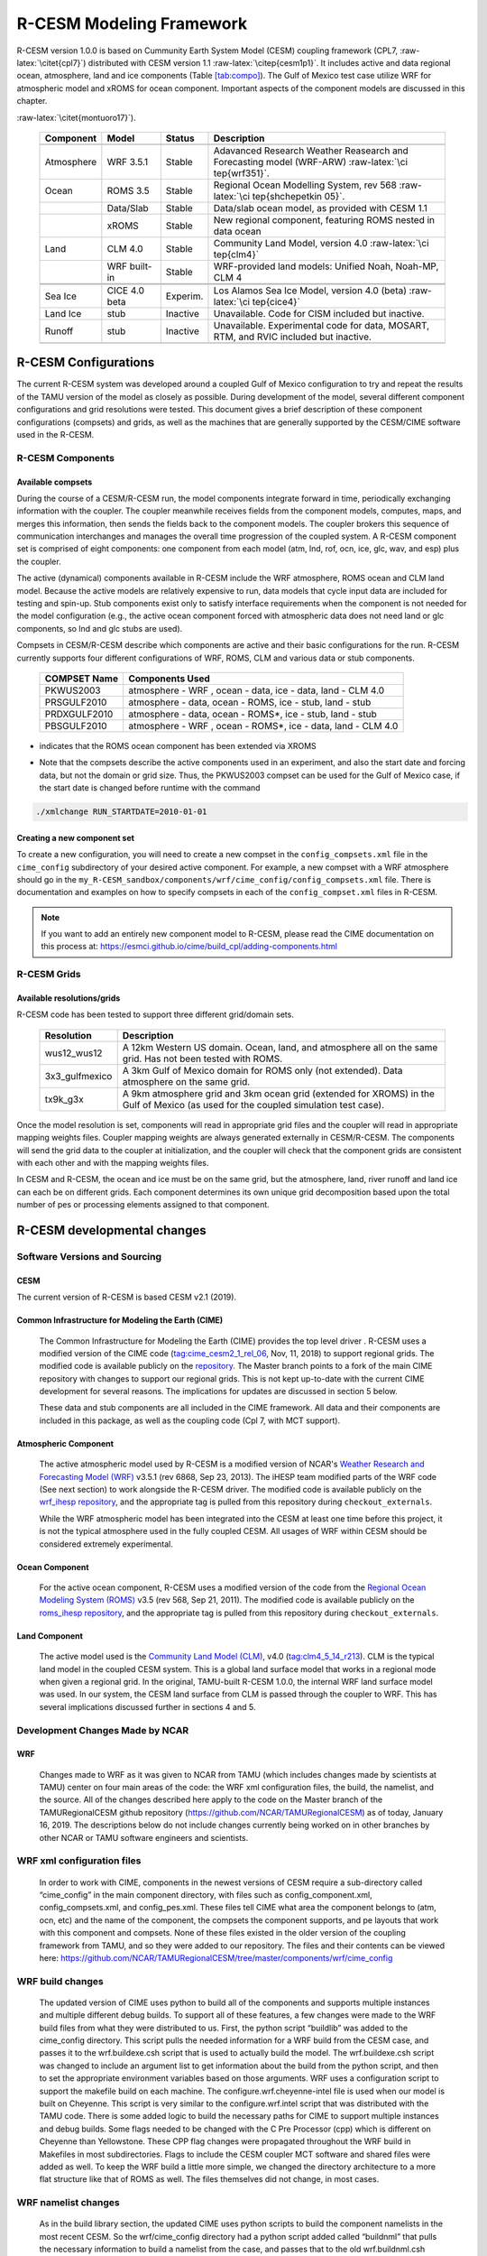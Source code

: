 .. _R-CESM_arch:


==========================
 R-CESM Modeling Framework
==========================


R-CESM version 1.0.0 is based on Cummunity Earth System Model (CESM)
coupling framework (CPL7, :raw-latex:`\citet{cpl7}`) distributed with
CESM version 1.1 :raw-latex:`\citep{cesm1p1}`. It includes active and
data regional ocean, atmosphere, land and ice components (Table
`[tab:compo] <#tab:compo>`__). The Gulf of Mexico test case utilize WRF
for atmospheric model and xROMS for ocean component. Important aspects
of the component models are discussed in this chapter.

.. table:: Model components available in CRESM (from
:raw-latex:`\citet{montuoro17}`).

   +-----------------+-----------------+-----------------+-----------------+
   | Component       | Model           | Status          | Description     |
   +=================+=================+=================+=================+
   |                 |                 |                 |                 |
   +-----------------+-----------------+-----------------+-----------------+
   | Atmosphere      | WRF 3.5.1       | Stable          | Adavanced       |
   |                 |                 |                 | Research        |
   |                 |                 |                 | Weather         |
   |                 |                 |                 | Reasearch and   |
   |                 |                 |                 | Forecasting     |
   |                 |                 |                 | model (WRF-ARW) |
   |                 |                 |                 | :raw-latex:`\ci |
   |                 |                 |                 | tep{wrf351}`.   |
   +-----------------+-----------------+-----------------+-----------------+
   | Ocean           | ROMS 3.5        | Stable          | Regional Ocean  |
   |                 |                 |                 | Modelling       |
   |                 |                 |                 | System, rev 568 |
   |                 |                 |                 | :raw-latex:`\ci |
   |                 |                 |                 | tep{shchepetkin |
   |                 |                 |                 | 05}`.           |
   +-----------------+-----------------+-----------------+-----------------+
   |                 | Data/Slab       | Stable          | Data/slab ocean |
   |                 |                 |                 | model, as       |
   |                 |                 |                 | provided with   |
   |                 |                 |                 | CESM 1.1        |
   +-----------------+-----------------+-----------------+-----------------+
   |                 | xROMS           | Stable          | New regional    |
   |                 |                 |                 | component,      |
   |                 |                 |                 | featuring ROMS  |
   |                 |                 |                 | nested in data  |
   |                 |                 |                 | ocean           |
   +-----------------+-----------------+-----------------+-----------------+
   | Land            | CLM 4.0         | Stable          | Community Land  |
   |                 |                 |                 | Model, version  |
   |                 |                 |                 | 4.0             |
   |                 |                 |                 | :raw-latex:`\ci |
   |                 |                 |                 | tep{clm4}`      |
   +-----------------+-----------------+-----------------+-----------------+
   |                 | WRF built-in    | Stable          | WRF-provided    |
   |                 |                 |                 | land models:    |
   |                 |                 |                 | Unified Noah,   |
   |                 |                 |                 | Noah-MP, CLM 4  |
   +-----------------+-----------------+-----------------+-----------------+
   |                 |                 |                 |                 |
   +-----------------+-----------------+-----------------+-----------------+
   |                 |                 |                 |                 |
   +-----------------+-----------------+-----------------+-----------------+
   | Sea Ice         | CICE 4.0 beta   | Experim.        | Los Alamos Sea  |
   |                 |                 |                 | Ice Model,      |
   |                 |                 |                 | version 4.0     |
   |                 |                 |                 | (beta)          |
   |                 |                 |                 | :raw-latex:`\ci |
   |                 |                 |                 | tep{cice4}`     |
   +-----------------+-----------------+-----------------+-----------------+
   | Land Ice        | stub            | Inactive        | Unavailable.    |
   |                 |                 |                 | Code for CISM   |
   |                 |                 |                 | included but    |
   |                 |                 |                 | inactive.       |
   +-----------------+-----------------+-----------------+-----------------+
   | Runoff          | stub            | Inactive        | Unavailable.    |
   |                 |                 |                 | Experimental    |
   |                 |                 |                 | code for data,  |
   |                 |                 |                 | MOSART, RTM,    |
   |                 |                 |                 | and RVIC        |
   |                 |                 |                 | included but    |
   |                 |                 |                 | inactive.       |
   +-----------------+-----------------+-----------------+-----------------+
   |                 |                 |                 |                 |
   +-----------------+-----------------+-----------------+-----------------+


--------------------------------
 R-CESM Configurations
--------------------------------



The current R-CESM system was developed around a coupled Gulf of Mexico configuration to try and repeat the results of the TAMU version of the model as closely as possible. During development of the model, several different component configurations and grid resolutions were tested. This document gives a brief description of these component configurations (compsets) and grids, as well as the machines that are generally supported by the CESM/CIME software used in the R-CESM.


R-CESM Components
=================

Available compsets
------------------
During the course of a CESM/R-CESM run, the model components integrate forward
in time, periodically exchanging information with the coupler.
The coupler meanwhile receives fields from the component models,
computes, maps, and merges this information, then sends the fields back
to the component models. The coupler brokers this sequence of
communication interchanges and manages the overall time progression of
the coupled system. A R-CESM component set is comprised of eight
components: one component from each model (atm, lnd, rof, ocn, ice, glc,
wav, and esp) plus the coupler. 

The active (dynamical) components available in R-CESM include the WRF atmosphere, ROMS ocean and CLM land model. Because
the active models are relatively expensive to run, data models that
cycle input data are included for testing and spin-up. Stub components
exist only to satisfy interface requirements when the component is not
needed for the model configuration (e.g., the active ocean component
forced with atmospheric data does not need land or glc components,
so lnd and glc stubs are used).


Compsets in CESM/R-CESM describe which components are active and their basic configurations for the run. R-CESM currently supports four different configurations of WRF, ROMS, CLM and various data or stub components.

 ================  ========================
  COMPSET Name         Components Used
 ================  ========================
  PKWUS2003         atmosphere - WRF , ocean -  data, ice - data, land - CLM 4.0
  PRSGULF2010       atmosphere - data, ocean -  ROMS, ice - stub, land - stub
  PRDXGULF2010      atmosphere - data, ocean - ROMS*, ice - stub, land - stub   
  PBSGULF2010       atmosphere - WRF , ocean - ROMS*, ice - data, land - CLM 4.0
 ================  ========================

* indicates that the ROMS ocean component has been extended via XROMS

- Note that the compsets describe the active components used in an experiment, and also the start date and forcing data, but not the domain or grid size. Thus, the PKWUS2003 compset can be used for the Gulf of Mexico case, if the start date is changed before runtime with the command

.. code-block:: console

    ./xmlchange RUN_STARTDATE=2010-01-01


Creating a new component set
----------------------------
To create a new configuration, you will need to create a new compset in the ``config_compsets.xml`` file in the ``cime_config`` subdirectory of your desired active component. For example, a new compset with a WRF atmosphere should go in the ``my_R-CESM_sandbox/components/wrf/cime_config/config_compsets.xml`` file. There is documentation and examples on how to specify compsets in each of the ``config_compset.xml`` files in R-CESM.

.. note::
   
   If you want to add an entirely new component model to R-CESM, please read the CIME documentation on this process at:
   https://esmci.github.io/cime/build_cpl/adding-components.html


R-CESM Grids
===========

Available resolutions/grids
---------------------------

R-CESM code has been tested to support three different grid/domain sets.

 =================  ========================
   Resolution          Description
 =================  ========================
  wus12_wus12         A 12km Western US domain. Ocean, land, and atmosphere all on the same grid. Has not been tested with ROMS.
  3x3_gulfmexico      A 3km Gulf of Mexico domain for ROMS only (not extended). Data atmosphere on the same grid.
  tx9k_g3x            A 9km atmosphere grid and 3km ocean grid (extended for XROMS) in the Gulf of Mexico (as used for the coupled simulation test case).
 =================  ========================

Once the model resolution is set, components will read in appropriate
grid files and the coupler will read in appropriate mapping weights
files. Coupler mapping weights are always generated externally in
CESM/R-CESM. The components will send the grid data to the coupler at
initialization, and the coupler will check that the component grids
are consistent with each other and with the mapping weights files.

In CESM and R-CESM, the ocean and ice must be on the same grid, but the
atmosphere, land, river runoff and land ice can each be on different grids.
Each component determines its own unique grid decomposition based upon
the total number of pes or processing elements assigned to that component.




--------------------------------
 R-CESM developmental changes
--------------------------------



Software Versions and Sourcing
==============================

CESM
----

The current version of R-CESM is based CESM v2.1 (2019). 


Common Infrastructure for Modeling the Earth (CIME) 
---------------------------------------------------

	The Common Infrastructure for Modeling the Earth (CIME) provides the top level driver . R-CESM uses a modified version of the CIME code (tag:cime_cesm2_1_rel_06, Nov, 11, 2018) to support regional grids. The modified code is available publicly on the `repository <https://github.com/ihesp/cime>`_. The Master branch points to a fork of the main CIME repository with changes to support our regional grids. This is not kept up-to-date with the current CIME development for several reasons. The implications for updates are discussed in section 5 below. 

	These data and stub components are all included in the CIME framework. All data and their components are included in this package, as well as the coupling code (Cpl 7, with MCT support). 

Atmospheric Component
---------------------

	The active atmospheric model used by R-CESM is a modified version of NCAR's `Weather Research and Forecasting Model (WRF) <https://www.mmm.ucar.edu/weather-research-and-forecasting-model>`_ v3.5.1 (rev 6868, Sep 23, 2013). The iHESP team modified parts of the WRF code (See next section) to work alongside the R-CESM driver. The modified code is available publicly on the `wrf_ihesp repository <https://github.com/ihesp/wrf_ihesp>`_, and the appropriate tag is pulled from this repository during ``checkout_externals``.

	While the WRF atmospheric model has been integrated into the CESM at least one time before this project, it is not the typical atmosphere used in the fully coupled CESM. All usages of WRF within CESM should be considered extremely experimental.
    
Ocean Component
---------------

    For the active ocean component, R-CESM uses a modified version of the code from the `Regional Ocean Modeling System (ROMS) <https://www.myroms.org/>`_ v3.5 (rev 568, Sep 21, 2011). The modified code is available publicly on the `roms_ihesp repository <https://github.com/ihesp/roms_ihesp>`_, and the appropriate tag is pulled from this repository during ``checkout_externals``. 

Land Component
--------------

    The active model used is the `Community Land Model (CLM) <http://www.cesm.ucar.edu/models/clm/>`_, v4.0 (tag:clm4_5_14_r213). CLM is the typical land model in the coupled CESM system. This is a global land surface model that works in a regional mode when given a regional grid.  In the original, TAMU-built R-CESM 1.0.0, the internal WRF land surface model was used. In our system, the CESM land surface from CLM is passed through the coupler to WRF. This has several implications discussed further in sections 4 and 5. 





Development Changes Made by NCAR
================================

WRF
---

    Changes made to WRF as it was given to NCAR from TAMU (which includes changes made by scientists at TAMU) center on four main areas of the code: the WRF xml configuration files, the build, the namelist, and the source. All of the changes described here apply to the code on the Master branch of the TAMURegionalCESM github repository (https://github.com/NCAR/TAMURegionalCESM) as of today, January 16, 2019. The descriptions below do not include changes currently being worked on in other branches by other NCAR or TAMU software engineers and scientists.

WRF xml configuration files 
===========================

    In order to work with CIME, components in the newest versions of CESM require a sub-directory called “cime_config” in the main component directory, with files such as config_component.xml, config_compsets.xml, and config_pes.xml. These files tell CIME what area the component belongs to (atm, ocn, etc) and the name of the component, the compsets the component supports, and pe layouts that work with this component and compsets. None of these files existed in the older version of the coupling framework from TAMU, and so they were added to our repository. The files and their contents can be viewed here: https://github.com/NCAR/TAMURegionalCESM/tree/master/components/wrf/cime_config

WRF build changes
=================

    The updated version of CIME uses python to build all of the components and supports multiple instances and multiple different debug builds. To support all of these features, a few changes were made to the WRF build files from what they were distributed to us. First, the python script “buildlib” was added to the cime_config directory. This script pulls the needed information for a WRF build from the CESM case, and passes it to the wrf.buildexe.csh script that is used to actually build the model. The wrf.buildexe.csh script was changed to include an argument list to get information about the build from the python script, and then to set the appropriate environment variables based on those arguments.
    WRF uses a configuration script to support the makefile build on each machine. The configure.wrf.cheyenne-intel file is used when our model is built on Cheyenne. This script is very similar to the configure.wrf.intel script that was distributed with the TAMU code. There is some added logic to build the necessary paths for CIME to support multiple instances and debug builds. Some flags needed to be changed with the C Pre Processor (cpp) which is different on Cheyenne than Yellowstone. These CPP flag changes were propagated throughout the WRF build in Makefiles in most subdirectories.  Flags to include the CESM coupler MCT software and shared files were added as well. To keep the WRF build a little more simple, we changed the directory architecture to a more flat structure like that of ROMS as well. The files themselves did not change, in most cases.

WRF namelist changes
====================

    As in the build library section, the updated CIME uses python scripts to build the component namelists in the most recent CESM. So the wrf/cime_config directory had a python script added called “buildnml” that pulls the necessary information to build a namelist from the case, and passes that to the old wrf.buildnml.csh script. The wrf.buildnml.csh script was changed to support this information passed as arguments, to remove nesting from some example namelists, to update and improve the start date/time and run length logic (necessary for restarts), and to make the final wrf namelist as close to that of the TAMU Gulf of Mexico example case as possible, when that grid is used.
    The needed boundary data and forcing files have all been moved into the CESM inputdata directory. The wrf.buildnml.csh script copies or links these files into the case run directory, and we updated this script to pull the files from the inputdata location.
    Changes were made by TAMU software engineers to the buildnml script in this repository to support multiple drivers, and better support running multiple WRF instances as well. 

WRF Source changes
==================

    All of the source changes made in WRF were done to the MCT cap files. These files in wrf/drivers/ needed first to have their extension changed from “.F90” to “.F” to work with the new build system. Updates to the atm_init_mct function arguments were required to match the newest interface in CIME (changing some arguments from intend(in) to intent(inout)). The logz0 surface roughness length was no longer passed through the coupler, so the code supporting this is commented out in atm_comp_mct.F and atm_cpl_indices.F. The length of two message strings in wrf/share/mediation_wrfmain.F needed to change from 80 characters to 250 characters to support longer CESM restart file names.

ROMS
----

    Changes made to ROMS as it was given to NCAR from TAMU (which includes changes made by scientists at TAMU) center on four main areas of the code: the ROMS xml configuration files, the build, the namelist, and the source. All of the changes described here apply to the code on the Master branch of the TAMURegionalCESM github repository (https://github.com/NCAR/TAMURegionalCESM) as of today, January 16, 2019. The descriptions below do not include changes currently being worked on in other branches by other NCAR or TAMU software engineers and scientists.

ROMS xml configuration files
============================

Just as in WRF, xml files needed to be added to a cime_config directory for the ROMS component to be supported correctly within CESM. These files include config_component.xml, config_compsets.xml, and config_pes.xml. None of these files were included in the TAMU version of ROMS that was distributed to NCAR, and so they were all added in this project.

ROMS build changes
==================

    As discussed in the WRF section above, the updated version of CIME uses python to build all of the components and supports multiple instances and multiple different debug builds. To support all of these features, a few changes were made to the ROMS build files from what they were distributed to us. First, the python script “buildlib” was added to the cime_config directory. This script pulls the needed information for a ROMS build from the CESM case, and passes it to the roms.buildexe.csh script that is used to actually build the model. The roms.buildexe.csh script was changed to include an argument list to get information about the build from the python script, and then to set the appropriate environment variables based on those arguments.
    ROMS header and configuration files for building a roms-only case (not extended or XROMS), were added to the roms source directory for “Apps”, which can be seen here

    https://github.com/NCAR/TAMURegionalCESM/tree/master/components/roms/Apps . 

    A few changes were made to the roms.buildexe.csh script to get the flags correct for the CESM and Cheyenne build environment. Only one line was changed from the original makefile from TAMU and that is to add “-debug minimal” for all ROMS builds. ROMS in fully optimized model would crash on Cheyenne as some if-statements were unrolled by the compiler in a very bad way.

ROMS namelist changes
=====================

    As in the build library section, the updated CIME uses python scripts to build the component namelists in the most recent CESM. So the roms/cime_config directory had a python script added called “buildnml” that pulls the necessary information to build a namelist from the case, and passes that to the original roms.buildnml.csh script. The roms.buildnml.csh script was changed to support this information passed as arguments, to support a “gom” grid that is the internal non-extended Gulf of Mexico grid, and to copy supporting files from the CESM input data directories. Changes were made to the ROMS name list scripts by software engineers at TAMU to better support multiple instances of ROMS running at one time. And changes were made to the namelist and ROMS header scripts to better handle start dates and times so that restarting the model would work correctly.

ROMS Source changes
===================

    Very little was changed within the actual ROMS source from when it was shared with NCAR by TAMU. The interfaces for rocn_init_mct, rocn_run_mct, and rocn_final_mct all needed to be updated in the rocn_comp_mct.F90 file to support a small change in the coupler. Indexes for river runoff fields were removed from ocn_cplindices.F90 as this model does not include a river model (and the WRF land/rivers were no longer being used). An updated version of docn_comp_mod.F90 was used for the extended ROMS ocean grid points (pulled from the same CIME release as is currently used in the R-CESM code). And the mct header files were duplicated to support both the extended XROMS ocean in rxocn_comp_mct.F90 and a simple non-extended roms grid (for use with a data atmosphere) in the rocn_comp_mct.F90 file. A simple if-statement in ocn_comp_mct.F90 supports these two modes as well, but currently the XROMS mode is hard-coded via an if-def in this file. A few changes were made to the rxocn_comp_mct.F90 module by TAMU software engineers to support multiple instances of ROMS as well. Finally, a few debug statements were added to the ROMS source, but have since all been removed.  

CLM
---

    The land model in the R-CESM is only used when the model is fully coupled or in WRF-atmosphere mode (data ocean). We used CLM version 4.0 because that version was supported in the earlier WRF integration into CESM 1.2 and surface data set files for a western US case were available for testing. Most of the changes to CLM were in namelist_defaults_clm4_0.xml, because as new grids for WRF were added, the CLM namelist generating scripts needed to be updated with those grids. The I-compset (CLM only) was updated in this model to work with stub ice and stub ocean. Some debug output was added to two or three files to help track down an error with extremely high LWUP in CLM. These, apparently, did not get removed, but will only trigger when LWUP > 6000 W/m2. 

    Other changes include the tolerance for surface data mis-match increased to 0.5 degrees lat/lon in surfrdMod.F90 to help get some early tests running. Function names for mct_gsMap calls had to be changed when a newer version of CIME was added to the repo in March 2018. And the automatically generated files for buildcppc and buildnmlc were accidently added to the repository a few times. These could be removed.

CIME/coupler
------------

    The CIME infrastructure code used in this repository is kept on a fork as an external repository at https://github.com/Katetc/cime . As discussed in section 5, below, this should change in the future. But for now, all updates to CIME needed for this model are in the master branch of my CIME fork. The CIME changes for this model are all contained within a handful of xml configuration files. There were no changes to CIME source code, the coupler source code, or any data or stub models to support the R-CESM. The changes to CIME include adding WRF and ROMS as components with relative paths to their cime-supporting scripts in cime/config/cesm/config_files.xml. WRF, ROMS, and fully coupled grids were added to the cime/config/cesm/config_grids.xml file. Finally, the clusters Ada, Terra and Stampede2 were added to cime/config/cesm/machines/config_batch.xml, config_compilers.xml, and config_machines.xml.

Note on Git Histories
---------------------

    All of the notes here about changes to the various parts of the R-CESM code came from histories generated in GitHub. To see a history of every change made to the R-CESM code since the creation of repository, simply go to the main repository (https://github.com/NCAR/TAMURegionalCESM) and click on the “XX Commits” (Some number of commits) link, just above the branch pull-down menu. You can also look at certain directories or files in GitHub, and click the “History” button (top left) to see every commit made that impacts those files. When looking at a specific file, you can click the “Blame” button (top left) to see which commits resulted in each line of code within the file.



Code additions for CESM flux to WRF coupling
---------------------------------------------
In order to use the CESM flux coupler with WRF, the flux coupler had to be adapted to compute and/or output several variables needed by the WRF boundary layer scheme. The following variables were needed: 
    • Bulk Richardson number BR, defined above,for ocean-atmosphere fluxes. In the land model we use the equivalent expression: 
Since the m terms etc are non-dimensional vertical gradients, multipling by  makes it dimensional. 
    • Roughness length z0, referred to in WRF as ZNT. Here it is derived using (XX). Over land it is got from routines BareGroundFluxesMod.F90, UrbanMod.F90, BiogeophysicsLakeMod.F90, CanopyFluxesMod.F90
    • Stability parameter =z/L, referred to as HOL in the CESM flux and ZOL in WRF.
    • 10m actual wind velocity, U10, V10. This is not a neutral quantity. Nor is it a relative wind. It is derived using 

where Wz, is wind speed at height z, zbot is the level of the model state variables (lowest model level) and CD is drag coefficient at that same level and stability. In the land model it is obtained from FrictionVelocityMod.F90
    • Integrated similarity functions m() h() etc, referred to as psimh, psixh in CESM air-sea flux code and PSIM, PSIH in WRF. In the land model these are got from FrictionVelocityMod.F90
    • Similarity functions m(), h() referred to in WRF code as FM, FH. For momentum, 

where roughness length z0 has been derived as above and m() has already been calculated. For heat and moisture, we use

The roughness length for heat, z uses equation (12) of Large and Yeager (2009), e.g. for unstable conditions an empirical relationship

so that  giving z~4.9e-5 m.   Similar relationships for the stable roughness length for heat, and the roughness length for moisture are given in Large and Yeager (2009).
    • Stability regime, which is dependent on BR (see above)
